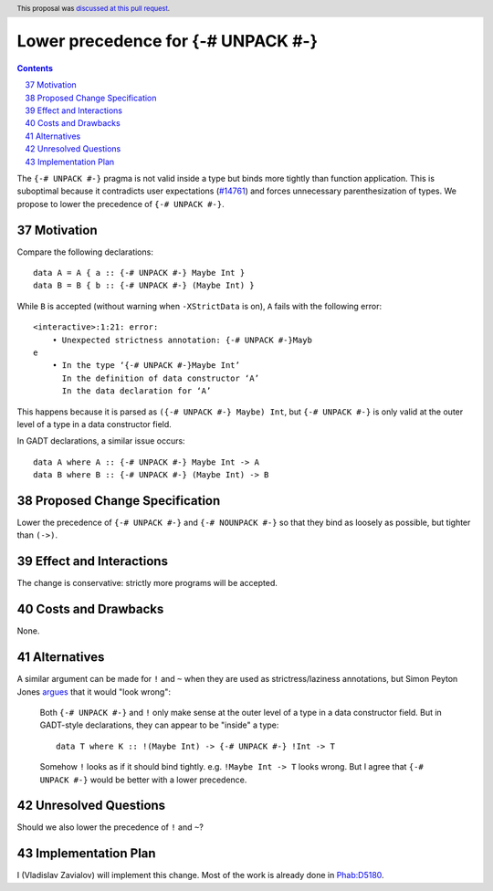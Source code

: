 Lower precedence for {-# UNPACK #-}
===================================

.. proposal-number:: 37
.. author:: Vladislav Zavialov
.. date-accepted:: 2018-10-20
.. ticket-url:: https://gitlab.haskell.org/ghc/ghc/issues/14761
.. implemented:: 8.8
.. highlight:: haskell
.. header:: This proposal was `discussed at this pull request <https://github.com/ghc-proposals/ghc-proposals/pull/174>`_.
.. sectnum::
   :start: 37
.. contents::

The ``{-# UNPACK #-}`` pragma is not valid inside a type but binds more
tightly than function application. This is suboptimal because it contradicts
user expectations (`#14761
<https://gitlab.haskell.org/ghc/ghc/issues/14761>`_) and forces unnecessary
parenthesization of types. We propose to lower the precedence of ``{-# UNPACK
#-}``.

Motivation
------------

Compare the following declarations::

  data A = A { a :: {-# UNPACK #-} Maybe Int }
  data B = B { b :: {-# UNPACK #-} (Maybe Int) }

While ``B`` is accepted (without warning when ``-XStrictData`` is on), ``A``
fails with the following error::

  <interactive>:1:21: error:
      • Unexpected strictness annotation: {-# UNPACK #-}Mayb
  e
      • In the type ‘{-# UNPACK #-}Maybe Int’
        In the definition of data constructor ‘A’
        In the data declaration for ‘A’

This happens because it is parsed as ``({-# UNPACK #-} Maybe) Int``, but ``{-#
UNPACK #-}`` is only valid at the outer level of a type in a data constructor
field.

In GADT declarations, a similar issue occurs::

  data A where A :: {-# UNPACK #-} Maybe Int -> A
  data B where B :: {-# UNPACK #-} (Maybe Int) -> B

Proposed Change Specification
-----------------------------

Lower the precedence of ``{-# UNPACK #-}`` and ``{-# NOUNPACK #-}`` so that
they bind as loosely as possible, but tighter than ``(->)``.

Effect and Interactions
-----------------------

The change is conservative: strictly more programs will be accepted.

Costs and Drawbacks
-------------------

None.

Alternatives
------------

A similar argument can be made for ``!`` and ``~`` when they are used as
strictress/laziness annotations, but Simon Peyton Jones `argues
<https://gitlab.haskell.org/ghc/ghc/issues/14761#note_148688>`_ that it would "look
wrong":

    Both ``{-# UNPACK #-}`` and ``!`` only make sense at the outer level of a type
    in a data constructor field. But in GADT-style declarations, they can
    appear to be "inside" a type::

      data T where K :: !(Maybe Int) -> {-# UNPACK #-} !Int -> T

    Somehow ``!`` looks as if it should bind tightly.  e.g. ``!Maybe Int ->
    T`` looks wrong. But I agree that ``{-# UNPACK #-}`` would be better with
    a lower precedence.

Unresolved Questions
--------------------

Should we also lower the precedence of ``!`` and ``~``?

Implementation Plan
-------------------

I (Vladislav Zavialov) will implement this change. Most of the work is already
done in `Phab:D5180 <https://phabricator.haskell.org/D5180>`_.
